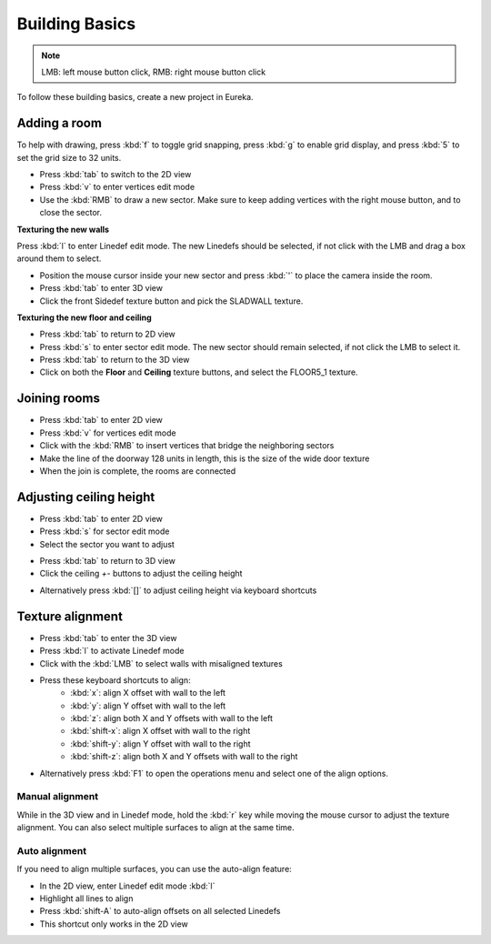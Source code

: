 Building Basics
===============

.. note::

    LMB: left mouse button click, RMB: right mouse button click

To follow these building basics, create a new project in Eureka.

Adding a room
-------------

To help with drawing, press :kbd:`f` to toggle grid snapping, press :kbd:`g` to enable grid display, and press :kbd:`5` to set the grid size to 32 units.

* Press :kbd:`tab` to switch to the 2D view
* Press :kbd:`v` to enter vertices edit mode
* Use the :kbd:`RMB` to draw a new sector. Make sure to keep adding vertices with the right mouse button, and to close the sector.

.. image:: adding-01.png

**Texturing the new walls**

Press :kbd:`l` to enter Linedef edit mode. The new Linedefs should be selected, if not click with the LMB and drag a box around them to select.

.. image:: adding-02.png

* Position the mouse cursor inside your new sector and press :kbd:`'` to place the camera inside the room.
* Press :kbd:`tab` to enter 3D view
* Click the front Sidedef texture button and pick the SLADWALL texture.

.. image:: adding-04.png
.. image:: adding-03.png

**Texturing the new floor and ceiling**

* Press :kbd:`tab` to return to 2D view
* Press :kbd:`s` to enter sector edit mode. The new sector should remain selected, if not click the LMB to select it.
* Press :kbd:`tab` to return to the 3D view
* Click on both the **Floor** and **Ceiling** texture buttons, and select the FLOOR5_1 texture.

.. image:: adding-05.png
.. image:: adding-06.png

Joining rooms
-------------

* Press :kbd:`tab` to enter 2D view
* Press :kbd:`v` for vertices edit mode
* Click with the :kbd:`RMB` to insert vertices that bridge the neighboring sectors
* Make the line of the doorway 128 units in length, this is the size of the wide door texture
* When the join is complete, the rooms are connected

.. image:: joining-01.png
.. image:: joining-02.png

Adjusting ceiling height
------------------------

* Press :kbd:`tab` to enter 2D view
* Press :kbd:`s` for sector edit mode
* Select the sector you want to adjust

.. image:: joining-03.png

* Press :kbd:`tab` to return to 3D view
* Click the ceiling `+-` buttons to adjust the ceiling height

.. image:: joining-04.png

* Alternatively press :kbd:`[]` to adjust ceiling height via keyboard shortcuts

.. image:: joining-05.png

Texture alignment
-----------------

* Press :kbd:`tab` to enter the 3D view
* Press :kbd:`l` to activate Linedef mode
* Click with the :kbd:`LMB` to select walls with misaligned textures

.. image:: alignment-01.png

* Press these keyboard shortcuts to align:
    * :kbd:`x`: align X offset with wall to the left
    * :kbd:`y`: align Y offset with wall to the left
    * :kbd:`z`: align both X and Y offsets with wall to the left
    * :kbd:`shift-x`: align X offset with wall to the right
    * :kbd:`shift-y`: align Y offset with wall to the right
    * :kbd:`shift-z`: align both X and Y offsets with wall to the right

* Alternatively press :kbd:`F1` to open the operations menu and select one of the align options.

.. image:: alignment-02.png

Manual alignment
^^^^^^^^^^^^^^^^

While in the 3D view and in Linedef mode, hold the :kbd:`r` key while moving the mouse cursor to adjust the texture alignment. You can also select multiple surfaces to align at the same time.

Auto alignment
^^^^^^^^^^^^^^

If you need to align multiple surfaces, you can use the auto-align feature:

* In the 2D view, enter Linedef edit mode :kbd:`l`
* Highlight all lines to align
* Press :kbd:`shift-A` to auto-align offsets on all selected Linedefs
* This shortcut only works in the 2D view
